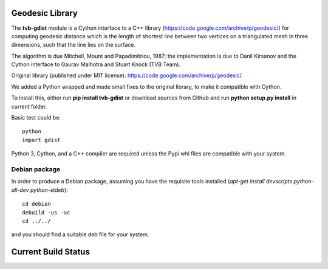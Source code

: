 Geodesic Library 
=================

The **tvb-gdist** module is a Cython interface to a C++ library
(https://code.google.com/archive/p/geodesic/) for computing
geodesic distance which is the length of shortest line between two
vertices on a triangulated mesh in three dimensions, such that the line
lies on the surface.

The algorithm is due Mitchell, Mount and Papadimitriou, 1987; the implementation
is due to Danil Kirsanov and the Cython interface to Gaurav Malhotra and
Stuart Knock (TVB Team).


Original library (published under MIT license):
https://code.google.com/archive/p/geodesic/

We added a Python wrapped and made small fixes to the original library, to make it compatible with Cython.

To install this, either run **pip install tvb-gdist** or download
sources from Github and run **python setup.py install** in current folder.

Basic test could be::

    python
    import gdist


Python 3, Cython, and a C++ compiler are required unless the Pypi whl files are compatible with your system.

Debian package
--------------

In order to produce a Debian package, assuming you have the requisite tools
installed (`apt-get install devscripts python-all-dev python-stdeb`)::

    cd debian
    debuild -us -uc
    cd ../../


and you should find a suitable deb file for your system.

Current Build Status
=====================
.. image:: https://travis-ci.com/the-virtual-brain/tvb-geodesic.svg?branch=trunk
    :target: https://travis-ci.com/the-virtual-brain/tvb-geodesic
